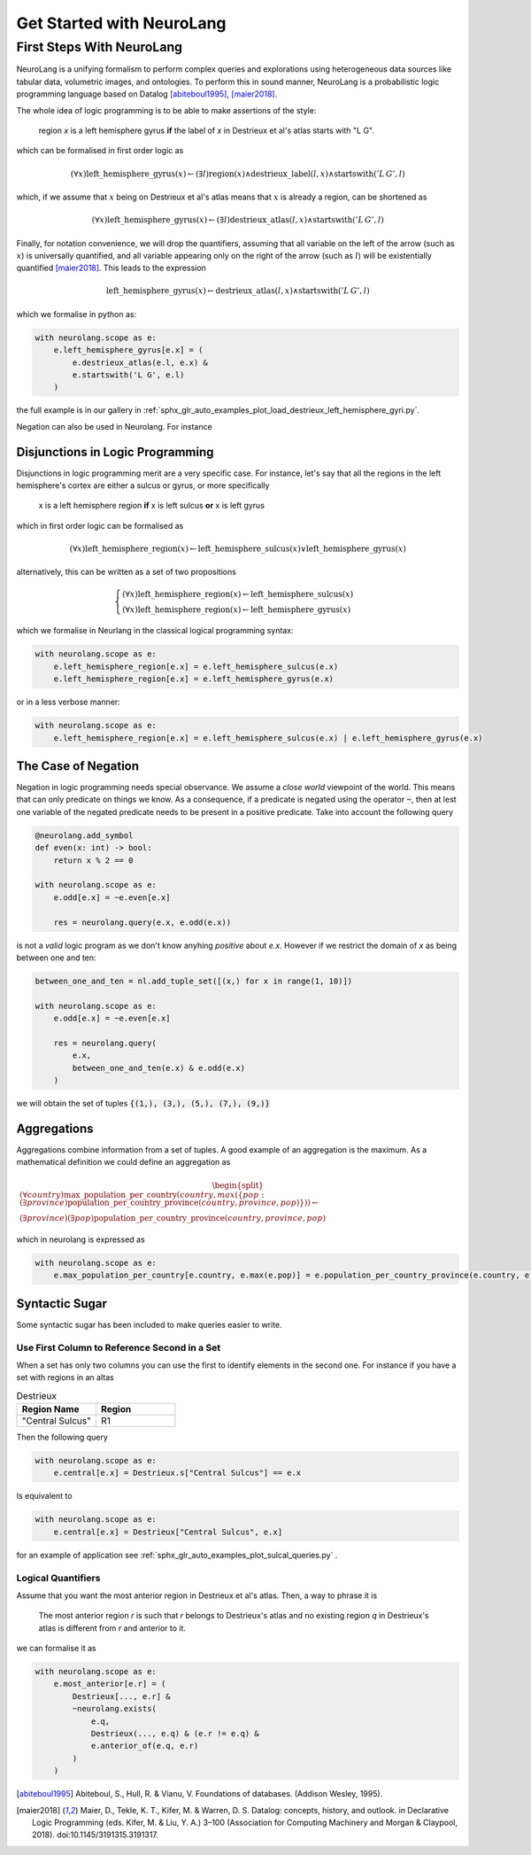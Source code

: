 
Get Started with NeuroLang
==========================


First Steps With NeuroLang
--------------------------
NeuroLang is a unifying formalism to perform complex queries and explorations using heterogeneous data sources like tabular data,
volumetric images, and ontologies. To perform this in sound manner, NeuroLang is a probabilistic logic programming language based on Datalog [abiteboul1995]_, [maier2018]_. 


The whole idea of logic programming is to be able to make assertions of the style:

  region `x` is a left hemisphere gyrus **if** the label of `x` in Destrieux et al's atlas starts with "L G".

which can be formalised in first order logic as

.. math::
  
   (\forall x) \operatorname{left\_hemisphere\_gyrus}(x) \leftarrow (\exists l) \operatorname{region}(x) \wedge \operatorname{destrieux\_label}(l, x) \wedge \operatorname{startswith}('L\, G', l)


which, if we assume that :math:`x` being on Destrieux et al's atlas means that :math:`x` is already a region, can be shortened as

.. math::
  
   (\forall x) \operatorname{left\_hemisphere\_gyrus}(x) \leftarrow (\exists l)  \operatorname{destrieux\_atlas}(l, x) \wedge \operatorname{startswith}('L\,G', l)


Finally, for notation convenience, we will drop the quantifiers, assuming that all variable on the left of the arrow (such as :math:`x`) is universally quantified, and all variable appearing only on the right of the arrow (such as :math:`l`) will be existentially quantified [maier2018]_. This leads to the expression 


.. math::
  
   \operatorname{left\_hemisphere\_gyrus}(x) \leftarrow  \operatorname{destrieux\_atlas}(l, x) \wedge \operatorname{startswith}('L\,G', l)


which we formalise in python as:

.. code-block:: python

  with neurolang.scope as e:
      e.left_hemisphere_gyrus[e.x] = (
          e.destrieux_atlas(e.l, e.x) &
          e.startswith('L G', e.l)
      )


the full example is in our gallery in :ref:`sphx_glr_auto_examples_plot_load_destrieux_left_hemisphere_gyri.py`.


Negation can also be used in Neurolang. For instance


Disjunctions in Logic Programming
.................................


Disjunctions in logic programming merit are a very specific case. For instance, let's say that all the regions in the left hemisphere's cortex are either a sulcus or gyrus, or more specifically

   x is a left hemisphere region **if** x is left sulcus **or** x is left gyrus

which in first order logic can be formalised as

.. math::

  (\forall x)\operatorname{left\_hemisphere\_region}(x) \leftarrow \operatorname{left\_hemisphere\_sulcus}(x) \vee \operatorname{left\_hemisphere\_gyrus}(x)


alternatively, this can be written as a set of two propositions

.. math::

 \begin{cases}
  (\forall x)\operatorname{left\_hemisphere\_region}(x) \leftarrow \operatorname{left\_hemisphere\_sulcus}(x)\\
  (\forall x)\operatorname{left\_hemisphere\_region}(x) \leftarrow  \operatorname{left\_hemisphere\_gyrus}(x)
 \end{cases}


which we formalise in Neurlang in the classical logical programming syntax:

.. code-block:: python

  with neurolang.scope as e:
      e.left_hemisphere_region[e.x] = e.left_hemisphere_sulcus(e.x)
      e.left_hemisphere_region[e.x] = e.left_hemisphere_gyrus(e.x) 



or in a less verbose manner:

.. code-block:: python

  with neurolang.scope as e:
      e.left_hemisphere_region[e.x] = e.left_hemisphere_sulcus(e.x) | e.left_hemisphere_gyrus(e.x)



The Case of Negation
.....................

Negation in logic programming needs special observance. We assume a *close world*
viewpoint of the world. This means that can only predicate on things we know.
As a consequence, if a predicate is negated using the operator :code:`~`, then 
at lest one variable of the negated predicate needs to be present in a positive predicate. 
Take into account the following query

.. code-block:: python

  @neurolang.add_symbol
  def even(x: int) -> bool:
      return x % 2 == 0

  with neurolang.scope as e:
      e.odd[e.x] = ~e.even[e.x]

      res = neurolang.query(e.x, e.odd(e.x))


is not a *valid* logic program as we don't know anyhing *positive* about `e.x`.
However if we restrict the domain of `x` as being between one and ten:

.. code-block:: python

  between_one_and_ten = nl.add_tuple_set([(x,) for x in range(1, 10)])

  with neurolang.scope as e:
      e.odd[e.x] = ~e.even[e.x]

      res = neurolang.query(
          e.x, 
          between_one_and_ten(e.x) & e.odd(e.x)
      )

we will obtain the set of tuples :code:`{(1,), (3,), (5,), (7,), (9,)}`

Aggregations
............

Aggregations combine information from a set of tuples. A good example of an aggregation is the maximum. As a mathematical definition we could define an aggregation as

.. math::

  \begin{split}
  (\forall country)\operatorname{max\_population\_per\_country}\left(country, max(\{pop: (\exists province)\operatorname{population\_per\_country\_province}(country, province, pop)\})\right) \leftarrow \\
  (\exists province)(\exists pop)\operatorname{population\_per\_country\_province}(country, province, pop)
  \end{split}

which in neurolang is expressed as

.. code-block:: python

   with neurolang.scope as e:
       e.max_population_per_country[e.country, e.max(e.pop)] = e.population_per_country_province(e.country, e.province, e.pop)


Syntactic Sugar
...............


Some syntactic sugar has been included to make queries easier to write.

Use First Column to Reference Second in a Set
~~~~~~~~~~~~~~~~~~~~~~~~~~~~~~~~~~~~~~~~~~~~~

When a set has only two columns you can use the first to identify elements in
the second one. For instance if you have a set with regions in an altas


.. list-table:: Destrieux
   :widths: 5 5
   :header-rows: 1

   * - Region Name
     - Region
   * - "Central Sulcus"
     - R1


Then the following query

.. code-block:: python
   
    with neurolang.scope as e:
        e.central[e.x] = Destrieux.s["Central Sulcus"] == e.x


Is equivalent to 

.. code-block:: python
   
    with neurolang.scope as e:
        e.central[e.x] = Destrieux["Central Sulcus", e.x]

for an example of application see :ref:`sphx_glr_auto_examples_plot_sulcal_queries.py` .


Logical Quantifiers
~~~~~~~~~~~~~~~~~~~

Assume that you want the most anterior region in Destrieux et al's atlas. Then,
a way to phrase it is

 The most anterior region `r` is such that `r` belongs to Destrieux's atlas and
 no existing region `q` in Destrieux's atlas is different from `r` and anterior to it.

we can formalise it as

.. code-block :: python

    with neurolang.scope as e:
        e.most_anterior[e.r] = (
            Destrieux[..., e.r] &
            ~neurolang.exists(
                e.q,
                Destrieux(..., e.q) & (e.r != e.q) &
                e.anterior_of(e.q, e.r)
            )
        )
  



.. [abiteboul1995] Abiteboul, S., Hull, R. & Vianu, V. Foundations of databases. (Addison Wesley, 1995).
.. [maier2018] Maier, D., Tekle, K. T., Kifer, M. & Warren, D. S. Datalog: concepts, history, and outlook. in Declarative Logic Programming (eds. Kifer, M. & Liu, Y. A.) 3–100 (Association for Computing Machinery and Morgan & Claypool, 2018). doi:10.1145/3191315.3191317.

